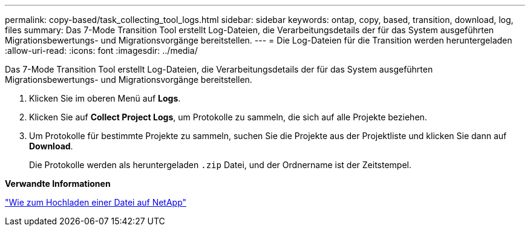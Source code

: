 ---
permalink: copy-based/task_collecting_tool_logs.html 
sidebar: sidebar 
keywords: ontap, copy, based, transition, download, log, files 
summary: Das 7-Mode Transition Tool erstellt Log-Dateien, die Verarbeitungsdetails der für das System ausgeführten Migrationsbewertungs- und Migrationsvorgänge bereitstellen. 
---
= Die Log-Dateien für die Transition werden heruntergeladen
:allow-uri-read: 
:icons: font
:imagesdir: ../media/


[role="lead"]
Das 7-Mode Transition Tool erstellt Log-Dateien, die Verarbeitungsdetails der für das System ausgeführten Migrationsbewertungs- und Migrationsvorgänge bereitstellen.

. Klicken Sie im oberen Menü auf *Logs*.
. Klicken Sie auf *Collect Project Logs*, um Protokolle zu sammeln, die sich auf alle Projekte beziehen.
. Um Protokolle für bestimmte Projekte zu sammeln, suchen Sie die Projekte aus der Projektliste und klicken Sie dann auf *Download*.
+
Die Protokolle werden als heruntergeladen `.zip` Datei, und der Ordnername ist der Zeitstempel.



*Verwandte Informationen*

https://kb.netapp.com/Advice_and_Troubleshooting/Miscellaneous/How_to_upload_a_file_to_NetApp["Wie zum Hochladen einer Datei auf NetApp"]
